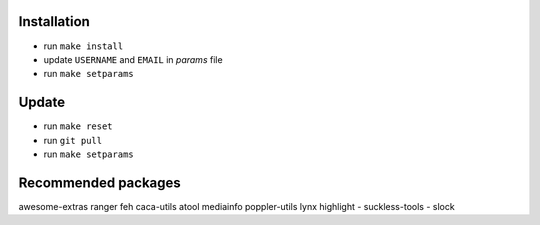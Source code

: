 Installation
------------

- run ``make install``
- update ``USERNAME`` and ``EMAIL`` in *params* file
- run ``make setparams``

Update
------

- run ``make reset``
- run ``git pull``
- run ``make setparams``

Recommended packages
--------------------

awesome-extras ranger feh caca-utils atool mediainfo poppler-utils lynx highlight
- suckless-tools - slock
